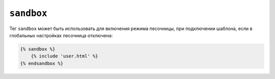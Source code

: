 ``sandbox``
===========

Тег ``sandbox`` может быть использовать для включения режима песочницы, при подключении шаблона, если в глобальных настройках песочница отключена:

.. code-block:: jinja

    {% sandbox %}
        {% include 'user.html' %}
    {% endsandbox %}

.. Предупреждение::

    Тег ``sandbox`` доступен только тогда, когда расширение ``sandbox`` подключено, подробнее: :doc:`Twig for Developers<../api>`.

.. Примечание::

    Тег  ``sandbox`` может быть использован только с тегом ``include`` и не может быть использован для обычных блоков кода:

    .. code-block:: jinja

        {% sandbox %}
            {% for i in 1..2 %}
                {{ i }}
            {% endfor %}
        {% endsandbox %}
